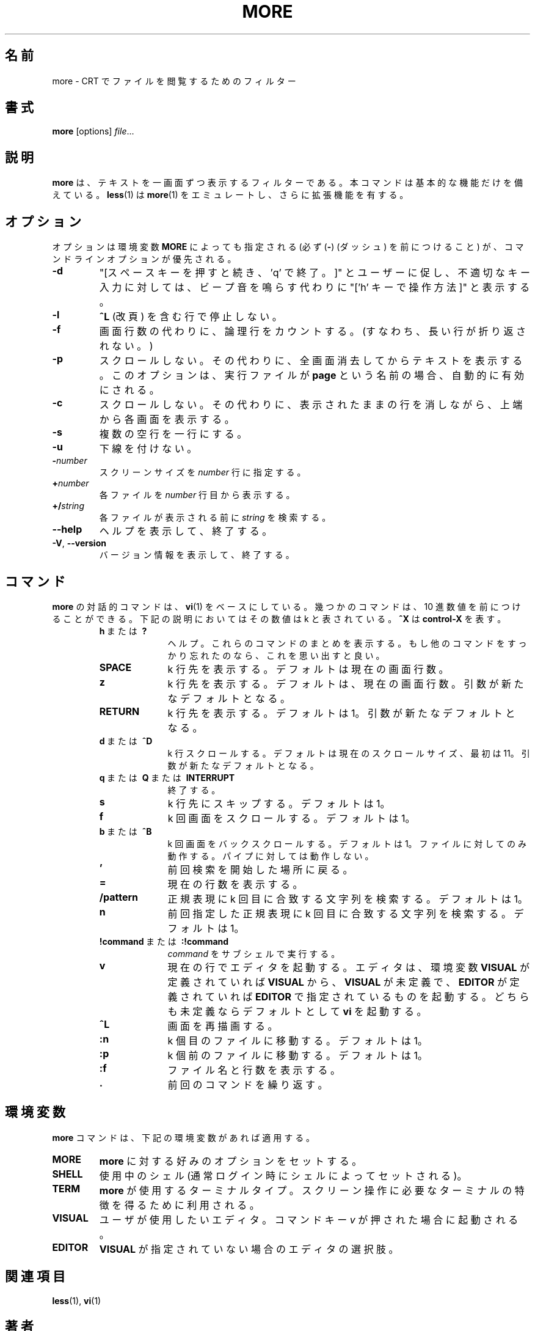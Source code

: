 .\" Copyright (c) 1988, 1990 The Regents of the University of California.
.\" Copyright (c) 1988 Mark Nudleman
.\" All rights reserved.
.\"
.\" Redistribution and use in source and binary forms, with or without
.\" modification, are permitted provided that the following conditions
.\" are met:
.\" 1. Redistributions of source code must retain the above copyright
.\"    notice, this list of conditions and the following disclaimer.
.\" 2. Redistributions in binary form must reproduce the above copyright
.\"    notice, this list of conditions and the following disclaimer in the
.\"    documentation and/or other materials provided with the distribution.
.\" 3. All advertising materials mentioning features or use of this software
.\"    must display the following acknowledgement:
.\"	This product includes software developed by the University of
.\"	California, Berkeley and its contributors.
.\" 4. Neither the name of the University nor the names of its contributors
.\"    may be used to endorse or promote products derived from this software
.\"    without specific prior written permission.
.\"
.\" THIS SOFTWARE IS PROVIDED BY THE REGENTS AND CONTRIBUTORS ``AS IS'' AND
.\" ANY EXPRESS OR IMPLIED WARRANTIES, INCLUDING, BUT NOT LIMITED TO, THE
.\" IMPLIED WARRANTIES OF MERCHANTABILITY AND FITNESS FOR A PARTICULAR PURPOSE
.\" ARE DISCLAIMED.  IN NO EVENT SHALL THE REGENTS OR CONTRIBUTORS BE LIABLE
.\" FOR ANY DIRECT, INDIRECT, INCIDENTAL, SPECIAL, EXEMPLARY, OR CONSEQUENTIAL
.\" DAMAGES (INCLUDING, BUT NOT LIMITED TO, PROCUREMENT OF SUBSTITUTE GOODS
.\" OR SERVICES; LOSS OF USE, DATA, OR PROFITS; OR BUSINESS INTERRUPTION)
.\" HOWEVER CAUSED AND ON ANY THEORY OF LIABILITY, WHETHER IN CONTRACT, STRICT
.\" LIABILITY, OR TORT (INCLUDING NEGLIGENCE OR OTHERWISE) ARISING IN ANY WAY
.\" OUT OF THE USE OF THIS SOFTWARE, EVEN IF ADVISED OF THE POSSIBILITY OF
.\" SUCH DAMAGE.
.\"
.\"	@(#)more.1	5.15 (Berkeley) 7/29/91
.\"
.\" Copyright (c) 1992 Rik Faith (faith@cs.unc.edu)
.\"
.\" Japanese Version Copyright (c) 1998 Shinji Orito all rights reserved.
.\"     Translated Sun Jul  5 18:55:01 JST 1998
.\"             by Shinji Orito <shinji@os.gulf.or.jp>
.\" Updated Mon Aug 20 JST 2001 by Kentaro Shirakata <argrath@ub32.org>
.\" Updated & Modified Mon Jul 29 17:17:28 JST 2019
.\"         by Yuichi SATO <ysato444@ybb.ne.jp>
.\"
.\"WORD:	logical	論理行
.\"
.TH MORE "1" "February 2014" "util-linux" "User Commands"
.\"O .SH NAME
.SH 名前
.\"O more \- file perusal filter for crt viewing
more \- CRT でファイルを閲覧するためのフィルター
.\"O .SH SYNOPSIS
.SH 書式
.B more
[options]
.IR file ...
.\"O .SH DESCRIPTION
.SH 説明
.\"O .B more
.\"O is a filter for paging through text one screenful at a time.  This version is
.\"O especially primitive.  Users should realize that
.\"O .BR less (1)
.\"O provides
.\"O .BR more (1)
.\"O emulation plus extensive enhancements.
.B more
は、テキストを一画面ずつ表示するフィルターである。
本コマンドは基本的な機能だけを備えている。
.BR less (1)
は
.BR more (1)
をエミュレートし、さらに拡張機能を有する。
.\"O .SH OPTIONS
.SH オプション
.\"O Options are also taken from the environment variable
.\"O .B MORE
.\"O (make sure to precede them with a dash
.\"O .RB ( \- ))
.\"O but command-line options will override those.
オプションは環境変数
.B MORE
によっても指定される (必ず
.RB ( \- )
(ダッシュ) を前につけること) が、
コマンドラインオプションが優先される。
.TP
.B \-d
.\"O Prompt with "[Press space to continue, 'q' to quit.]",
.\"O and display "[Press 'h' for instructions.]" instead of ringing
.\"O the bell when an illegal key is pressed.
"[スペースキーを押すと続き、'q' で終了。]" とユーザーに促し、
不適切なキー入力に対しては、
ビープ音を鳴らす代わりに "['h' キーで操作方法]" と表示する。
.TP
.B \-l
.\"O Do not pause after any line containing a
.\"O .B \&^L
.\"O (form feed).
.B \&^L
(改頁) を含む行で停止しない。
.TP
.B \-f
.\"O Count logical lines, rather than screen lines (i.e., long lines are not folded).
画面行数の代わりに、論理行をカウントする。
(すなわち、長い行が折り返されない。)
.TP
.B \-p
.\"O Do not scroll.  Instead, clear the whole screen and then display the text.
スクロールしない。
その代わりに、全画面消去してからテキストを表示する。
.\"O Notice that this option is switched on automatically if the executable is
.\"O named
.\"O .BR page .
このオプションは、実行ファイルが
.B page
という名前の場合、自動的に有効にされる。
.TP
.B \-c
.\"O Do not scroll.  Instead, paint each screen from the top, clearing the
.\"O remainder of each line as it is displayed.
スクロールしない。
その代わりに、表示されたままの行を消しながら、上端から各画面を
表示する。
.TP
.B \-s
.\"O Squeeze multiple blank lines into one.
複数の空行を一行にする。
.TP
.B \-u
.\"O Suppress underlining.
下線を付けない。
.TP
.BI \- number
.\"O The screen size to use, in
.\"O .I number
.\"O of lines.
スクリーンサイズを
.I number
行に指定する。
.TP
.BI + number
.\"O Start displaying each file at line
.\"O .IR number .
各ファイルを
.I number
行目から表示する。
.TP
.BI +/ string
.\"O The
.\"O .I string
.\"O to be searched in each file before starting to display it.
各ファイルが表示される前に
.I string
を検索する。
.TP
\fB\-\-help\fR
.\"O Display help text and exit.
ヘルプを表示して、終了する。
.TP
\fB\-V\fR, \fB\-\-version\fR
.\"O Display version information and exit.
バージョン情報を表示して、終了する。
.\"O .SH COMMANDS
.SH コマンド
.\"O Interactive commands for
.\"O .B more
.\"O are based on
.\"O .BR vi (1).
.B more
の対話的コマンドは、
.BR vi (1)
をベースにしている。
.\"O Some commands may be preceded by a decimal number, called k in the
.\"O descriptions below.  In the following descriptions,
幾つかのコマンドは、10 進数値を前につけることができる。
下記の説明においてはその数値は k と表されている。
.\"O .B ^X
.\"O means
.\"O .BR control-X .
.B ^X
は
.B control-X
を表す。
.PP
.RS
.PD 1
.TP 10
.\"O .BR h \ or \ ?
.BR h \ または \ ?
.\"O Help; display a summary of these commands.  If you forget all other
.\"O commands, remember this one.
ヘルプ。これらのコマンドのまとめを表示する。
もし他のコマンドをすっかり忘れたのなら、
これを思い出すと良い。
.TP
.B SPACE
.\"O Display next k lines of text.  Defaults to current screen size.
k 行先を表示する。
デフォルトは現在の画面行数。
.TP
.B z
.\"O Display next k lines of text.  Defaults to current screen size.  Argument
.\"O becomes new default.
k 行先を表示する。
デフォルトは、現在の画面行数。
引数が新たなデフォルトとなる。
.TP
.B RETURN
.\"O Display next k lines of text.  Defaults to 1.  Argument becomes new default.
k 行先を表示する。
デフォルトは 1。
引数が新たなデフォルトとなる。
.TP
.\"O .BR d \ or \ \&^D
.BR d \ または \ \&^D
.\"O Scroll k lines.  Default is current scroll size, initially 11.  Argument
.\"O becomes new default.
k 行スクロールする。
デフォルトは現在のスクロールサイズ、最初は 11。
引数が新たなデフォルトとなる。
.TP
.\"O .BR q \ or \ Q \ or \ INTERRUPT
.BR q \ または \ Q \ または \ INTERRUPT
.\"O Exit.
終了する。
.TP
.B s
.\"O Skip forward k lines of text.  Defaults to 1.
k 行先にスキップする。
デフォルトは 1。
.TP
.B f
.\"O Skip forward k screenfuls of text.  Defaults to 1.
k 回画面をスクロールする。
デフォルトは 1。
.TP
.\"O .BR b \ or \ \&^B
.BR b \ または \ \&^B
.\"O Skip backwards k screenfuls of text.  Defaults to 1.  Only works with files,
.\"O not pipes.
k 回画面をバックスクロールする。
デフォルトは 1。
ファイルに対してのみ動作する。パイプに対しては動作しない。
.TP
.B '
.\"O Go to the place where the last search started.
前回検索を開始した場所に戻る。
.TP
.B =
.\"O Display current line number.
現在の行数を表示する。
.TP
.B \&/pattern
.\"O Search for kth occurrence of regular expression.  Defaults to 1.
正規表現に k 回目に合致する文字列を検索する。
デフォルトは 1。
.TP
.B n
.\"O Search for kth occurrence of last regular expression.  Defaults to 1.
前回指定した正規表現に k 回目に合致する文字列を検索する。
デフォルトは 1。
.TP
.\"O .BR !command \ or \ :!command
.BR !command \ または \ :!command
.\"O Execute
.\"O .I command
.\"O in a subshell.
.I command
をサブシェルで実行する。
.TP
.B v
.\"O Start up an editor at current line.  The editor is taken from the environment
.\"O variable
.\"O .B VISUAL
.\"O if defined, or
.\"O .B EDITOR
.\"O if
.\"O .B VISUAL
.\"O is not defined, or defaults
.\"O to
.\"O .B vi
.\"O if neither
.\"O .B VISUAL
.\"O nor
.\"O .B EDITOR
.\"O is defined.
現在の行でエディタを起動する。
エディタは、環境変数
.B VISUAL
が定義されていれば
.B VISUAL
から、
.B VISUAL
が未定義で、
.B EDITOR
が定義されていれば
.B EDITOR
で指定されているものを起動する。
どちらも未定義ならデフォルトとして
.B vi
を起動する。
.TP
.B \&^L
.\"O Redraw screen.
画面を再描画する。
.TP
.B :n
.\"O Go to kth next file.  Defaults to 1.
k 個目のファイルに移動する。
デフォルトは 1。
.TP
.B :p
.\"O Go to kth previous file.  Defaults to 1.
k 個前のファイルに移動する。
デフォルトは 1。
.TP
.B :f
.\"O Display current file name and line number.
ファイル名と行数を表示する。
.TP
.B \&.
.\"O Repeat previous command.
前回のコマンドを繰り返す。
.\"O .SH ENVIRONMENT
.SH 環境変数
.\"O The
.\"O .B more
.\"O command respects the following environment variables, if they exist:
.B more
コマンドは、下記の環境変数があれば適用する。
.TP
.B MORE
.\"O This variable may be set with favored options to
.\"O .BR more .
.B more
に対する好みのオプションをセットする。
.TP
.B SHELL
.\"O Current shell in use (normally set by the shell at login time).
使用中のシェル (通常ログイン時にシェルによってセットされる)。
.TP
.B TERM
.\"O The terminal type used by \fBmore\fR to get the terminal
.\"O characteristics necessary to manipulate the screen.
\fBmore\fR が使用するターミナルタイプ。
スクリーン操作に必要なターミナルの特徴を得るために利用される。
.TP
.B VISUAL
.\"O The editor the user prefers.  Invoked when command key
.\"O .I v
.\"O is pressed.
ユーザが使用したいエディタ。
コマンドキー
.I v
が押された場合に起動される。
.TP
.B EDITOR
.\"O The editor of choice when
.\"O .B VISUAL
.\"O is not specified.
.B VISUAL
が指定されていない場合のエディタの選択肢。
.\"O .SH SEE ALSO
.SH 関連項目
.BR less (1),
.BR vi (1)
.\"O .SH AUTHORS
.SH 著者
Eric Shienbrood, UC Berkeley
.br
.\"O Modified by Geoff Peck, UCB to add underlining, single spacing
Geoff Peck, UCB が下線と 1 つ空白にする修正を行った。
.br
.\"O Modified by John Foderaro, UCB to add -c and MORE environment variable
John Foderaro, UCB が -c と MORE 環境変数の追加を行った。
.\"O .SH HISTORY
.SH 履歴
.\"O The
.\"O .B more
.\"O command appeared in 3.0BSD.  This man page documents
.\"O .B more
.\"O version 5.19 (Berkeley 6/29/88), which is currently in use in the Linux
.\"O community.  Documentation was produced using several other versions of the
.\"O man page, and extensive inspection of the source code.
.Nm more
コマンドは 3.0BSD に登場した。
この man ページは
現在 Linux コミュニティで利用されている
.B more
バージョン 5.19 (Berkeley 6/29/88) について書かれている。
ドキュメントの作成に当っては、他の数種類のバージョンの man ページを利用し、
ソースコードの徹底的なチェックを行った。
.\"O .SH AVAILABILITY
.SH 入手方法
.\"O The more command is part of the util-linux package and is available from
.\"O .UR https://\:www.kernel.org\:/pub\:/linux\:/utils\:/util-linux/
.\"O Linux Kernel Archive
.\"O .UE .
more コマンドは、util-linux パッケージの一部であり、
.UR https://\:www.kernel.org\:/pub\:/linux\:/utils\:/util-linux/
Linux Kernel Archive
.UE
から入手できる。
